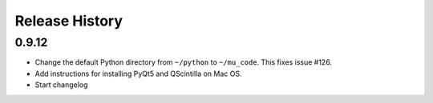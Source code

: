 Release History
===============

0.9.12
------

* Change the default Python directory from ``~/python`` to ``~/mu_code``.
  This fixes issue #126.
* Add instructions for installing PyQt5 and QScintilla on Mac OS.
* Start changelog
